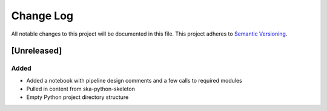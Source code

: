###########
Change Log
###########

All notable changes to this project will be documented in this file.
This project adheres to `Semantic Versioning <http://semver.org/>`_.

[Unreleased]
************

Added
-----

* Added a notebook with pipeline design comments and a few calls to required modules
* Pulled in content from ska-python-skeleton
* Empty Python project directory structure
